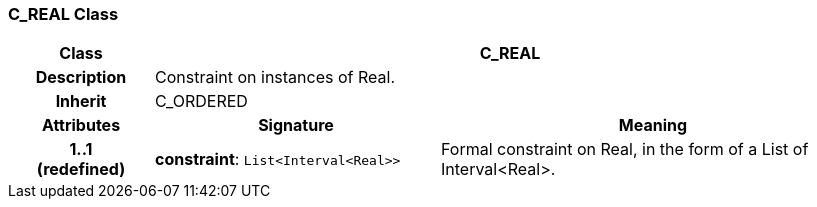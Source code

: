 === C_REAL Class

[cols="^1,2,3"]
|===
h|*Class*
2+^h|*C_REAL*

h|*Description*
2+a|Constraint on instances of Real.

h|*Inherit*
2+|C_ORDERED

h|*Attributes*
^h|*Signature*
^h|*Meaning*

h|*1..1 +
(redefined)*
|*constraint*: `List<Interval<Real>>`
a|Formal constraint on Real, in the form of a List of Interval<Real>.
|===
